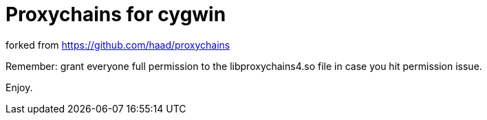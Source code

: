 = Proxychains for cygwin

forked from https://github.com/haad/proxychains

Remember: grant everyone full permission to the libproxychains4.so file in case you hit permission issue.

Enjoy.
